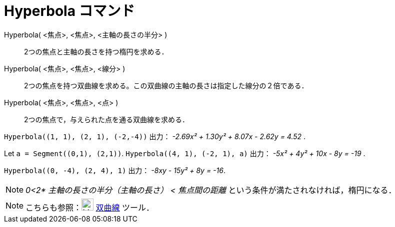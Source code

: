 = Hyperbola コマンド
ifdef::env-github[:imagesdir: /ja/modules/ROOT/assets/images]

Hyperbola( <焦点>, <焦点>, <主軸の長さの半分> )::
  2つの焦点と主軸の長さを持つ楕円を求める．
Hyperbola( <焦点>, <焦点>, <線分> )::
  2つの焦点を持つ双曲線を求める。この双曲線の主軸の長さは指定した線分の２倍である．
Hyperbola( <焦点>, <焦点>, <点> )::
  2つの焦点で，与えられた点を通る双曲線を求める．

[EXAMPLE]
====

`++Hyperbola((1, 1), (2, 1), (-2,-4))++` 出力： _-2.69x² + 1.30y² + 8.07x - 2.62y = 4.52_ .

====

[EXAMPLE]
====

Let `++a = Segment((0,1), (2,1))++`. `++Hyperbola((4, 1), (-2, 1), a)++` 出力： _-5x² + 4y² + 10x - 8y = -19_ .

====

[EXAMPLE]
====

`++Hyperbola((0, -4), (2, 4), 1)++` 出力： _-8xy - 15y² + 8y = -16_.

====

[NOTE]
====

_0<2* 主軸の長さの半分（主軸の長さ） < 焦点間の距離_ という条件が満たされなければ，楕円になる．

====

[NOTE]
====

こちらも参照：image:24px-Mode_hyperbola3.svg.png[Mode hyperbola3.svg,width=24,height=24] xref:/tools/双曲線.adoc[双曲線]
ツール．

====
